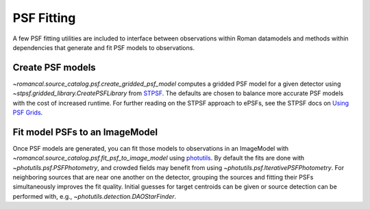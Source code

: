 PSF Fitting
===========

A few PSF fitting utilities are included to interface between observations
within Roman datamodels and methods within dependencies that generate and
fit PSF models to observations.

Create PSF models
-----------------

`~romancal.source_catalog.psf.create_gridded_psf_model`
computes a gridded PSF model for a given detector using
`~stpsf.gridded_library.CreatePSFLibrary` from `STPSF
<https://stpsf.readthedocs.io/>`_. The defaults are chosen to balance
more accurate PSF models with the cost of increased runtime. For further
reading on the STPSF approach to ePSFs, see the STPSF docs on `Using
PSF Grids <https://stpsf.readthedocs.io/en/latest/psf_grids.html>`_.

Fit model PSFs to an ImageModel
-------------------------------

Once PSF models are generated, you can fit those
models to observations in an ImageModel with
`~romancal.source_catalog.psf.fit_psf_to_image_model` using `photutils
<https://photutils.readthedocs.io/en/stable/psf.html>`_. By default
the fits are done with `~photutils.psf.PSFPhotometry`, and crowded
fields may benefit from using `~photutils.psf.IterativePSFPhotometry`.
For neighboring sources that are near one another on the detector,
grouping the sources and fitting their PSFs simultaneously
improves the fit quality. Initial guesses for target centroids
can be given or source detection can be performed with, e.g.,
`~photutils.detection.DAOStarFinder`.
